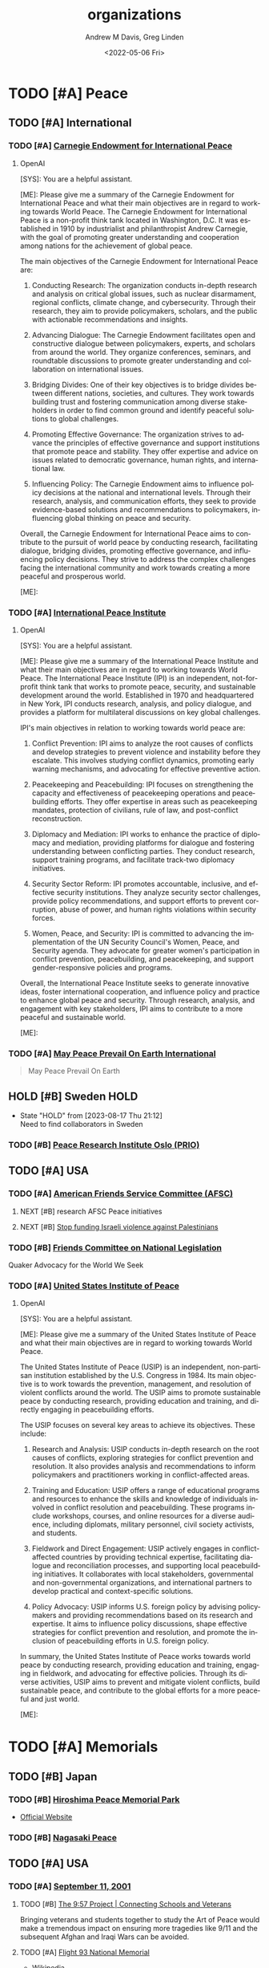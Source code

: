 #+options: ':nil *:t -:t ::t <:t H:3 \n:nil ^:t arch:headline
#+options: author:t broken-links:nil c:nil creator:nil
#+options: d:(not "LOGBOOK") date:t e:t email:nil f:t inline:t num:f
#+options: p:nil pri:nil prop:nil stat:t tags:t tasks:t tex:t
#+options: timestamp:t title:t toc:t todo:t |:t
#+title: organizations
#+date: <2022-05-06 Fri>
#+author: Andrew M Davis, Greg Linden
#+email: @reconmaster:matrix.org, @gswhiz:matrix.org
#+language: en
#+select_tags: export
#+exclude_tags: noexport
#+creator: Emacs 27.2 (Org mode 9.4.6)
#+FILETAGS: 気, ki, res, organizations
* TODO [#A] Peace
** TODO [#A] International
*** TODO [#A] [[https://carnegieendowment.org/][Carnegie Endowment for International Peace]]
**** OpenAI
#+begin_ai
[SYS]: You are a helpful assistant.

[ME]: Please give me a summary of the Carnegie Endowment for
International Peace and what their main objectives are in regard to
working towards World Peace.
The Carnegie Endowment for International Peace is a non-profit think tank located in Washington, D.C. It was established in 1910 by industrialist and philanthropist Andrew Carnegie, with the goal of promoting greater understanding and cooperation among nations for the achievement of global peace.

The main objectives of the Carnegie Endowment for International Peace are:

1. Conducting Research: The organization conducts in-depth research and analysis on critical global issues, such as nuclear disarmament, regional conflicts, climate change, and cybersecurity. Through their research, they aim to provide policymakers, scholars, and the public with actionable recommendations and insights.

2. Advancing Dialogue: The Carnegie Endowment facilitates open and constructive dialogue between policymakers, experts, and scholars from around the world. They organize conferences, seminars, and roundtable discussions to promote greater understanding and collaboration on international issues.

3. Bridging Divides: One of their key objectives is to bridge divides between different nations, societies, and cultures. They work towards building trust and fostering communication among diverse stakeholders in order to find common ground and identify peaceful solutions to global challenges.

4. Promoting Effective Governance: The organization strives to advance the principles of effective governance and support institutions that promote peace and stability. They offer expertise and advice on issues related to democratic governance, human rights, and international law.

5. Influencing Policy: The Carnegie Endowment aims to influence policy decisions at the national and international levels. Through their research, analysis, and communication efforts, they seek to provide evidence-based solutions and recommendations to policymakers, influencing global thinking on peace and security.

Overall, the Carnegie Endowment for International Peace aims to contribute to the pursuit of world peace by conducting research, facilitating dialogue, bridging divides, promoting effective governance, and influencing policy decisions. They strive to address the complex challenges facing the international community and work towards creating a more peaceful and prosperous world.

[ME]:
#+end_ai

*** TODO [#A] [[https://www.ipinst.org/][International Peace Institute]]
**** OpenAI
#+begin_ai
[SYS]: You are a helpful assistant.

[ME]: Please give me a summary of the International Peace Institute
and what their main objectives are in regard to working towards World
Peace.
The International Peace Institute (IPI) is an independent, not-for-profit think tank that works to promote peace, security, and sustainable development around the world. Established in 1970 and headquartered in New York, IPI conducts research, analysis, and policy dialogue, and provides a platform for multilateral discussions on key global challenges.

IPI's main objectives in relation to working towards world peace are:
1. Conflict Prevention: IPI aims to analyze the root causes of conflicts and develop strategies to prevent violence and instability before they escalate. This involves studying conflict dynamics, promoting early warning mechanisms, and advocating for effective preventive action.

2. Peacekeeping and Peacebuilding: IPI focuses on strengthening the capacity and effectiveness of peacekeeping operations and peacebuilding efforts. They offer expertise in areas such as peacekeeping mandates, protection of civilians, rule of law, and post-conflict reconstruction.

3. Diplomacy and Mediation: IPI works to enhance the practice of diplomacy and mediation, providing platforms for dialogue and fostering understanding between conflicting parties. They conduct research, support training programs, and facilitate track-two diplomacy initiatives.

4. Security Sector Reform: IPI promotes accountable, inclusive, and effective security institutions. They analyze security sector challenges, provide policy recommendations, and support efforts to prevent corruption, abuse of power, and human rights violations within security forces.

5. Women, Peace, and Security: IPI is committed to advancing the implementation of the UN Security Council's Women, Peace, and Security agenda. They advocate for greater women's participation in conflict prevention, peacebuilding, and peacekeeping, and support gender-responsive policies and programs.

Overall, the International Peace Institute seeks to generate innovative ideas, foster international cooperation, and influence policy and practice to enhance global peace and security. Through research, analysis, and engagement with key stakeholders, IPI aims to contribute to a more peaceful and sustainable world.

[ME]:
#+end_ai

*** TODO [#A] [[https://www.worldpeace.org/][May Peace Prevail On Earth International]]
#+begin_quote
May Peace Prevail On Earth
#+end_quote
** HOLD [#B] Sweden                          :HOLD:
- State "HOLD"       from              [2023-08-17 Thu 21:12] \\
  Need to find collaborators in Sweden
*** TODO [#B] [[https://www.prio.org/][Peace Research Institute Oslo (PRIO)]]
** TODO [#A] USA
*** TODO [#A] [[https://afsc.org/][American Friends Service Committee (AFSC)]]
**** NEXT [#B] research AFSC Peace initiatives
DEADLINE: <2023-09-20 Wed>
**** NEXT [#B] [[https://afsc.org/action/stop-funding-israeli-violence-against-palestinians][Stop funding Israeli violence against Palestinians]]
*** TODO [#B] [[https://www.fcnl.org/act][Friends Committee on National Legislation]]
Quaker Advocacy for the World We Seek
*** TODO [#A] [[https://www.usip.org/][United States Institute of Peace]]
**** OpenAI
#+begin_ai
[SYS]: You are a helpful assistant.

[ME]: Please give me a summary of the United States Institute of Peace
and what their main objectives are in regard to working towards World
Peace.

The United States Institute of Peace (USIP) is an independent, non-partisan institution established by the U.S. Congress in 1984. Its main objective is to work towards the prevention, management, and resolution of violent conflicts around the world. The USIP aims to promote sustainable peace by conducting research, providing education and training, and directly engaging in peacebuilding efforts.

The USIP focuses on several key areas to achieve its objectives. These include:

1. Research and Analysis: USIP conducts in-depth research on the root causes of conflicts, exploring strategies for conflict prevention and resolution. It also provides analysis and recommendations to inform policymakers and practitioners working in conflict-affected areas.

2. Training and Education: USIP offers a range of educational programs and resources to enhance the skills and knowledge of individuals involved in conflict resolution and peacebuilding. These programs include workshops, courses, and online resources for a diverse audience, including diplomats, military personnel, civil society activists, and students.

3. Fieldwork and Direct Engagement: USIP actively engages in conflict-affected countries by providing technical expertise, facilitating dialogue and reconciliation processes, and supporting local peacebuilding initiatives. It collaborates with local stakeholders, governmental and non-governmental organizations, and international partners to develop practical and context-specific solutions.

4. Policy Advocacy: USIP informs U.S. foreign policy by advising policymakers and providing recommendations based on its research and expertise. It aims to influence policy discussions, shape effective strategies for conflict prevention and resolution, and promote the inclusion of peacebuilding efforts in U.S. foreign policy.

In summary, the United States Institute of Peace works towards world peace by conducting research, providing education and training, engaging in fieldwork, and advocating for effective policies. Through its diverse activities, USIP aims to prevent and mitigate violent conflicts, build sustainable peace, and contribute to the global efforts for a more peaceful and just world.

[ME]:
#+end_ai
* TODO [#A] Memorials
** TODO [#B] Japan
*** TODO [#B] [[https://en.wikipedia.org/wiki/Hiroshima_Peace_Memorial_Park][Hiroshima Peace Memorial Park]]
- [[https://hpmmuseum.jp/][Official Website]]
*** TODO [#B] [[https://nagasakipeace.jp/en/][Nagasaki Peace]]
** TODO [#A] USA
*** TODO [#A] [[https://en.wikipedia.org/wiki/September_11_attacks][September 11, 2001]]
**** TODO [#B] [[https://the957project.org/][The 9:57 Project | Connecting Schools and Veterans]]
SCHEDULED: <2023-09-11 Mon>
Bringing veterans and students together to study the Art of Peace
would make a tremendous impact on ensuring more tragedies like 9/11
and the subsequent Afghan and Iraqi Wars can be avoided.
**** TODO [#A] [[https://www.nps.gov/flni/index.htm][Flight 93 National Memorial]]
SCHEDULED: <2023-09-11 Mon>
:PROPERTIES:
:ID:       f532fdbb-1098-497c-8c7e-286efc504c25
:END:
- [[https://en.wikipedia.org/wiki/Flight_93_National_Memorial][Wikipedia]]
* TODO [#B] Military
** TODO [#B] [[https://www.willingwarriors.org/][Willing Warriors]]
- Willing Warriors is a Virginia 501©(3), nonprofit organization that
  supports our country’s wounded military. They provide cost-free
  retreat stays and programs that positively impact wounded, injured,
  and ill service members and disabled Veterans.
- Support for wounded, ill, and injured service members.
- Warriors (especially those who have experienced the horror of War)
  are often some of the biggest advocates for Peace
* TODO [#B] Sports
** TODO [#B] [[https://olympics.com/en/][Olympics]]
*** TODO [#B] Summer Olympics 2028
DEADLINE: <2028-06-01 Thu>
Los Angeles & Long Beach
**** NEXT [#B] research opportunities in planning and preparations
* TODO [#A] Universities
** TODO [#A] USA
*** NEXT [#A] compile list of US Universites with Peace initiatives
DEADLINE: <2023-09-11 Mon>
Start with institutions we know and can find collaborators
*** TODO [#A] CA
**** ChatGPT
As of my last knowledge update in September 2021, several California
colleges and universities were known to offer programs and initiatives
related to global peace-making and local peace-related projects.
Please note that programs and offerings may have changed since then,
so it's recommended to visit the respective university websites for
the most up-to-date information. Here are a few institutions that were
known for their focus on peace studies:

    1. University of California, Berkeley: UC Berkeley's Peace and Conflict Studies program offers undergraduate and graduate courses focused on understanding and addressing issues of conflict and peace.
    2. Stanford University: Stanford's Freeman Spogli Institute for International Studies has research centers and programs that address global security, conflict resolution, and international relations, which could include peace-related projects.
    3. University of San Diego: The Joan B. Kroc School of Peace Studies at USD is dedicated to the study and practice of peace and social justice, offering graduate programs and community engagement opportunities.
    4. Claremont Graduate University: The School of Social Science, Policy, and Evaluation at Claremont Graduate University offers a program in Peace and Conflict Studies, focusing on interdisciplinary research and practice.
    5. California State University, Dominguez Hills: CSU Dominguez Hills has a Department of Negotiation, Conflict Resolution and Peacebuilding that offers undergraduate and graduate programs in these areas.
    6. Chapman University: Chapman's Rodgers Center for Holocaust Education often hosts events and programs related to peace, human rights, and social justice.
    7. Occidental College: Occidental's International Relations program may offer courses or opportunities related to peace-making and conflict resolution.
    8. University of San Francisco: USF has a Peace and Justice Studies program that aims to educate students about issues of peace, justice, and social change.
    9. Pepperdine University: The Pepperdine School of Public Policy offers a program in Conflict Management, focusing on negotiation and mediation skills.
    10. California State University, Northridge: CSUN's College of Social and Behavioral Sciences offers a program in Peace and Conflict Studies.
    11. University of California, Irvine - UCI's Center for Global Peace and Conflict Studies is dedicated to promoting interdisciplinary research and education on issues related to peace and conflict.
    12. San Diego State University - The university offers a program in Conflict Resolution through its School of Conflict Resolution, Human Security, and Global Governance.
    13. Loyola Marymount University - LMU's Department of Marital and Family Therapy offers a program in Negotiation, Conflict Resolution, and Peacebuilding.
**** TODO [#B] [[https://www.csudh.edu/][California State University, Dominguez Hills]]
CSU Dominguez Hills has a Department of Negotiation, Conflict
Resolution and Peacebuilding that offers undergraduate and graduate
programs in these areas.

The Negotiation, Conflict Resolution and Peacebuilding Program
consists of a community of multicultural, multiprofessional and
multigenerational scholar/practitioners who study, care about and
build relationships with the communities that are served. Whether
developing peacebuilding process and curriculum in local schools,
working to socially integrate gangs at home, or peacebuilding on the
island of Cyprus or in nations in Africa, the program is committed to
reflective practice and practitioners, and cross-cultural and
multi-ethnic models of conflict prevention, management and resolution.
The program employs a multidisciplinary approach emphasizing law,
social and behavioral sciences, engagement in community and
organizational settings, advancing state-of-the-art distance learning
programs internationally, and enriching the ability of individuals,
groups, organizations and communities to address conflicts
collaboratively and constructively.
**** TODO [#B] [[https://www.csun.edu/][California State University, Northridge]]
CSUN's College of Social and Behavioral Sciences offers a program in
Peace and Conflict Studies.
***** TODO [#B] [[https://www.csun.edu/~csunupj/][CSUN United for Peace and Justice (CSUNUPJ)]]
CSUN United for Peace and Justice (CSUNUPJ) is a working group
dedicated to the creation of a center for studies of peace and justice
at California State University, Northridge. The coalition includes
more than 90 faculty members, students, and members of the campus
community at CSUN. The central mission of CSUNUPJ is to facilitate
discourse and analysis of social policies likely to result in peaceful
and just forms of human co-existence. CSUNUPJ provides
interdisciplinary resources for research and teaching of topics
connected with racism; gender and sexual discrimination;
anti-immigrant bias; class; and current events, including analyses of
social conditions leading to war and other forms of collective
violence.
**** TODO [#C] [[https://www.uci.edu/][University of California, Irvine]]
UCI's Center for Global Peace and Conflict Studies is dedicated to
promoting interdisciplinary research and education on issues related
to peace and conflict.
***** HOLD [#C] [[https://www.cgpacs.uci.edu/][Center for Global Peace and Conflict Studies (CGPACS)]] :HOLD:
- State "HOLD"       from "TODO"       [2023-09-05 Tue 16:48] \\
  Not a likely partner due to research focus and grant structure.

GPACS was founded in 1983 by a diverse group of faculty who came
together out of concern about the nuclear weapons stand-off between
the United States and the former Soviet Union. Although the Soviet
Union no longer exists and the Cold War of the 1980s is a thing of the
past, the core of the vision of the founders of GPACS– the imperative
that as citizens and as scholars we pursue the goal of global peace
and ward off the dangers of global conflict—continues to animate our
work today. Throughout our almost 40 years of work, we have fostered
diverse and outstanding contributions from the UCI community as
scholars, students, and citizens, to the promotion of global peace and
to innovative and rigorous analysis of the factors shaping global
conflict. We facilitate research and interdisciplinary on peace and
conflict through informal presentations, Colloquia, public lectures,
conferences, and other activities.
- [[https://research.uci.edu/center/center-for-global-peace-and-conflict-studies-cgpacs/][UCI Office of Research]]
**** TODO [#A] [[https://www.sandiego.edu/][University of San Diego]]
***** TODO [#A] [[https://www.sandiego.edu/peace/about/][Joan B. Kroc School of Peace Studies]]
The Joan B. Kroc School of Peace Studies (Kroc School) at the
University of San Diego is the global hub for peacebuilding and social
innovation. Founded in 2007, the Kroc School equips the next
generation of innovative changemakers to shape more peaceful and just
societies. We offer master's degrees in peace and justice, social
innovation, humanitarian action, conflict management and resolution,
and a dual degree in peace and law — programs that have attracted
diverse and dynamic students from more than 50 countries. Kroc School
supports positive change beyond the classroom. Through groundbreaking
research, experiential learning, and forward-thinking programs, the
Kroc School is shaping a future in which peaceful co-existence is the
new normal.
**** TODO [#B] [[https://www.usfca.edu/][University of San Francisco]]
USF has a Peace and Justice Studies program that aims to educate
students about issues of peace, justice, and social change.

The Peace and Justice Studies program enables students to examine
impediments to peace and justice-such as militarism, repression,
violence, racism, sexism, underdevelopment and environmental decay-as
well as study ideas, strategies, social movements, and theological and
philosophical approaches that seek to build a just and peaceful
society.
**** TODO [#A] [[https://www.soka.edu/][Soka University of America]]
A BRIEF HISTORY OF SOKA EDUCATION Soka (“to create value”) education
has its origins in the work of Tsunesaburo Makiguchi, a Japanese
educator and Buddhist leader. During World War II, Makiguchi was
arrested as a “thought criminal” by Japanese military authorities for
his opposition to the war and for his defense of religious freedom. He
died in prison in 1944. The small education society that Makiguchi
founded in 1930 has since grown to become one of the world’s largest
lay Buddhist organizations.

Soka schools range from kindergartens to the 8,800-student Soka
University in Japan. These schools have established a tradition of
humanistic learning and scholarship where the focus is on each
student’s growth and development.
*** TODO [#C] GA
**** TODO [#B] [[https://www.emory.edu/home/index.html][Emory University]]
*** TODO [#B] IL
**** TODO [#A] [[https://www.northwestern.edu/][Northwestern University]]
**** TODO [#B] [[https://www.uchicago.edu/][University of Chicago]]
*** TODO [#A] MD
**** TODO [#B] [[https://www.jhu.edu/][Johns Hopkins University]]
**** TODO [#B] [[https://umd.edu/][University of Maryland]]
*** TODO [#C] MI
**** TODO [#C] Michigan State University
***** NEXT [#C] [[https://peacejustice.msu.edu/][Peace and Justice Studies]]
*** TODO [#B] NC
**** OpenAI
#+begin_ai
[SYS]: You are an academic expert on Peace

[ME]: Please give me a list of colleges and universities in North
Carolina that offer programs or initiatives on global and local
peace-making projects.

[AI]: Here is a list of colleges and universities in North Carolina that offer programs or initiatives focusing on global and local peace-making projects:

1. Duke University - Duke-UNC Rotary Peace Center: Offers a Rotary Peace Fellowship program, which provides individuals with the opportunity to pursue a Master's degree in international development policy, peace studies, public administration, or a related field.
Website: https://sanford.duke.edu/academics/master-public-policy/rotary-peace-fellowship

2. University of North Carolina at Chapel Hill - Center for Global Initiatives (CGI): Promotes research, education, and engagement opportunities related to global issues, including peace and security. Offers grants and fellowships to support projects focused on peace.
Website: https://cgi.unc.edu/

3. North Carolina State University - Peace Corps Prep Program: Offers a Peace Corps Prep certificate that combines academic coursework, service, and leadership training to prepare students for service in the Peace Corps or related career paths.
Website: https://peacecorps.ncsu.edu/peace-corps-prep/

4. Wake Forest University - Program for Leadership and Character: Provides opportunities for students to engage in programs focused on leadership and character development, which can contribute to peace-making efforts at both the local and global levels.
Website: https://leadership.wfu.edu/

5. Appalachian State University - Department of Cultural, Gender, and Global Studies: Offers a Global Studies major that explores peace, justice, and conflict resolution from a global perspective.
Website: https://cgg.appstate.edu/

6. Elon University - Center for Engaged Learning: Promotes engaged learning experiences, including those related to peace and social justice issues. Supports student-faculty collaborations on research projects and initiatives related to peace.
Website: https://www.elon.edu/u/academics/engaged-learning/

7. Guilford College - Center for Principled Problem Solving: Focused on educating students in ethical leadership, social responsibility, and conflict resolution. Offers programs and courses related to peace and justice studies.
Website: https://www.guilford.edu/academics/centers-institutes/center-for-principled-problem-solving

8. Warren Wilson College - Peace and Social Justice Studies Program: Offers a program that explores the theories and practices of peace and social justice. Emphasizes hands-on, experiential learning and community engagement.
Website: https://www.warren-wilson.edu/academics/programs/peace-and-social-justice-studies/

Note: It is always recommended to visit the official websites of the colleges and universities mentioned above for more specific and up-to-date information about their peace-related programs and initiatives.

[ME]:
#+end_ai
**** TODO [#B] [[https://duke.edu/][Duke University]]
**** TODO [#A] [[https://www.unc.edu/][The University of North Carolina at Chapel Hill]]
**** TODO [#C] [[https://new.unca.edu/][UNC Asheville]]
*** TODO [#A] WI
**** OpenAI
#+begin_ai
[SYS]: You are an academic expert on Peace.

[ME]: Please give me a list of colleges and universities in Wisconsin
that offer programs or initiatives on global and local peace-making
projects.

[AI]: Here is a list of colleges and universities in Wisconsin that offer programs or initiatives on global and local peace-making projects:

1. University of Wisconsin - Madison: The Center for World Affairs and the Global Economy (WAGE) offers research and programs on global peace issues, including seminars and conferences on peacebuilding.
Website: https://wage.wisc.edu

2. Marquette University: The Center for Peacemaking provides academic programs, research, and community engagement initiatives focused on peacebuilding, social justice, and conflict resolution.
Website: https://www.marquette.edu/peacemaking/

3. University of Wisconsin - Milwaukee: The Center for International Education offers programs and research opportunities related to peace studies, conflict resolution, and global development.
Website: https://uwm.edu/cie/

4. St. Norbert College: The Cassandra Voss Center for Women and Gender Equity sponsors peace-related programs and initiatives focused on gender issues, equity, and social justice.
Website: https://www.snc.edu/voss/

5. Beloit College: The Weissberg Program in Human Rights and Social Justice promotes research, scholarship, and grassroots initiatives related to peacebuilding, human rights, and social justice.
Website: https://www.beloit.edu/weissberg/

6. Edgewood College: The Global Education Office organizes programs and activities on peace studies, cross-cultural understanding, and social justice, both locally and globally.
Website: https://www.edgewood.edu/academics/global-education

7. University of Wisconsin - Whitewater: The Department of Global Experiences offers study abroad programs and research opportunities focusing on peace education, intercultural communication, and global understanding.
Website: https://www.uww.edu/departments/

These institutions offer various programs, research opportunities, and initiatives related to peace, social justice, conflict resolution, and global understanding.

[ME]:
#+end_ai
**** TODO [#A] [[https://www.marquette.edu/peacemaking/][Marquette University: The Center for Peacemaking]]
- [[https://mupeacemaking.medium.com/the-art-of-nonviolence-f2a7174dc263][The Art of Nonviolence]]
- [[https://www.wuwm.com/2023-05-24/this-book-chronicles-milwaukees-islamic-christian-dialogues-from-the-1980s][This book chronicles Milwaukee's Islamic-Christian dialogues from the 1980s]]
***** TODO [#B] books
****** NEXT [#B] [[https://www.wiley.com/en-us/Peacemaking+and+the+Challenge+of+Violence+in+World+Religions-p-9781118953433][Peacemaking and the Challenge of Violence in World Religions]]
***** TODO [#A] professors
****** NEXT [#A] [[https://www.marquette.edu/theology/directory/irfan-omar.php][Irfan A Omar, PhD]]
